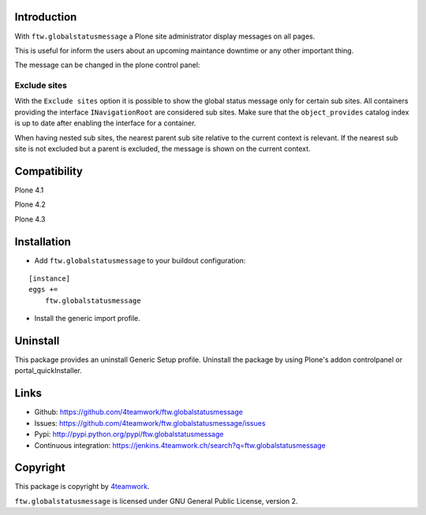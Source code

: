 Introduction
============

With ``ftw.globalstatusmessage`` a Plone site administrator display messages
on all pages.

This is useful for inform the users about an upcoming maintance downtime or
any other important thing.

The message can be changed in the plone control panel:


.. image:: https://raw.githubusercontent.com/4teamwork/ftw.globalstatusmessage/master/docs/screenshot.png

Exclude sites
-------------

With the ``Exclude sites`` option it is possible to show the global status
message only for certain sub sites.
All containers providing the interface ``INavigationRoot`` are considered
sub sites. Make sure that the ``object_provides`` catalog index is up to date
after enabling the interface for a container.

When having nested sub sites, the nearest parent sub site relative to the
current context is relevant.
If the nearest sub site is not excluded but a parent is excluded, the message
is shown on the current context.


Compatibility
=============

Plone 4.1

.. image:: https://jenkins.4teamwork.ch/job/ftw.globalstatusmessage-master-test-plone-4.1.x.cfg/badge/icon
   :target: https://jenkins.4teamwork.ch/job/ftw.globalstatusmessage-master-test-plone-4.1.x.cfg

Plone 4.2

.. image:: https://jenkins.4teamwork.ch/job/ftw.globalstatusmessage-master-test-plone-4.2.x.cfg/badge/icon
   :target: https://jenkins.4teamwork.ch/job/ftw.globalstatusmessage-master-test-plone-4.2.x.cfg

Plone 4.3

.. image:: https://jenkins.4teamwork.ch/job/ftw.globalstatusmessage-master-test-plone-4.3.x.cfg/badge/icon
   :target: https://jenkins.4teamwork.ch/job/ftw.globalstatusmessage-master-test-plone-4.3.x.cfg


Installation
============

- Add ``ftw.globalstatusmessage`` to your buildout configuration:

::

    [instance]
    eggs +=
        ftw.globalstatusmessage

- Install the generic import profile.


Uninstall
=========

This package provides an uninstall Generic Setup profile.
Uninstall the package by using Plone's addon controlpanel or portal_quickInstaller.



Links
=====

- Github: https://github.com/4teamwork/ftw.globalstatusmessage
- Issues: https://github.com/4teamwork/ftw.globalstatusmessage/issues
- Pypi: http://pypi.python.org/pypi/ftw.globalstatusmessage
- Continuous integration: https://jenkins.4teamwork.ch/search?q=ftw.globalstatusmessage


Copyright
=========

This package is copyright by `4teamwork <http://www.4teamwork.ch/>`_.

``ftw.globalstatusmessage`` is licensed under GNU General Public License, version 2.
